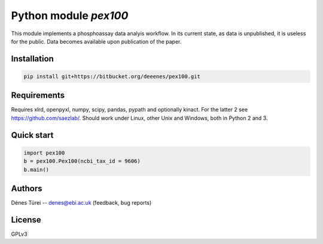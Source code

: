Python module `pex100`
======================
This module implements a  phosphoassay data analyis workflow.
In its current state, as data is unpublished, it is useless for the public.
Data becomes available upon publication of the paper.

Installation
------------

.. code:: bash
    
    pip install git+https://bitbucket.org/deeenes/pex100.git


Requirements
------------

Requires xlrd, openpyxl, numpy, scipy, pandas, pypath and optionally kinact.
For the latter 2 see https://github.com/saezlab/.
Should work under Linux, other Unix and Windows, both in Python 2 and 3.

Quick start
-----------

.. code:: python
        
        import pex100
        b = pex100.Pex100(ncbi_tax_id = 9606)
        b.main()

Authors
-------
Dénes Türei -- denes@ebi.ac.uk (feedback, bug reports)

License
-------
GPLv3
